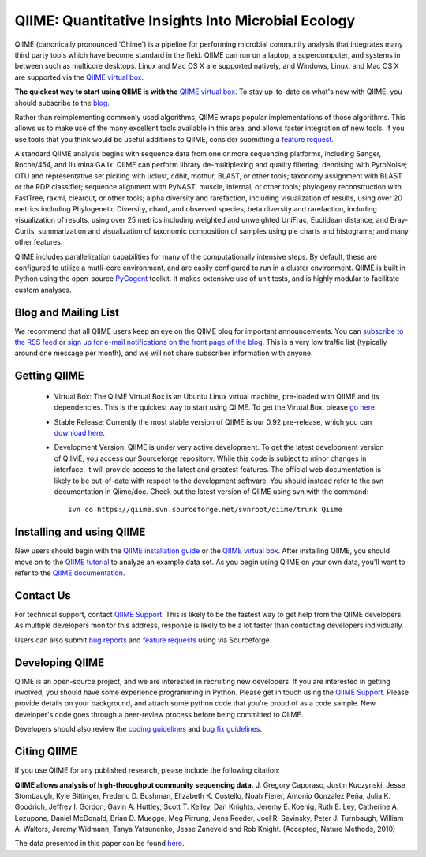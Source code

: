 
.. QIIME documentation master file, created by
   sphinx-quickstart on Mon Jan 25 12:57:02 2010.
   You can adapt this file completely to your liking, but it should at least
   contain the root `toctree` directive.

######################################################
QIIME: Quantitative Insights Into Microbial Ecology
######################################################
QIIME (canonically pronounced 'Chime') is a pipeline for performing microbial community analysis that integrates many third party tools which have become standard in the field. QIIME can run on a laptop, a supercomputer, and systems in between such as multicore desktops.  Linux and Mac OS X are supported natively, and Windows, Linux, and Mac OS X are supported via the `QIIME virtual box <./virtual_box.html>`_.

**The quickest way to start using QIIME is with the** `QIIME virtual box <./virtual_box.html>`_. To stay up-to-date on what's new with QIIME, you should subscribe to the `blog <http://qiime.wordpress.com>`_.

Rather than reimplementing commonly used algorithms, QIIME wraps popular implementations of those algorithms. This allows us to make use of the many excellent tools available in this area, and allows faster integration of new tools. If you use tools that you think would be useful additions to QIIME, consider submitting a `feature request <http://sourceforge.net/tracker/?atid=1157167&group_id=272178&func=browse>`_.

A standard QIIME analysis begins with sequence data from one or more sequencing platforms, including Sanger, Roche/454, and Illumina GAIIx. QIIME can perform library de-multiplexing and quality filtering; denoising with PyroNoise; OTU and representative set picking with uclust, cdhit, mothur, BLAST, or other tools; taxonomy assignment with BLAST or the RDP classifier; sequence alignment with PyNAST, muscle, infernal, or other tools; phylogeny reconstruction with FastTree, raxml, clearcut, or other tools; alpha diversity and rarefaction, including visualization of results, using over 20 metrics including Phylogenetic Diversity, chao1, and observed species; beta diversity and rarefaction, including visualization of results, using over 25 metrics including weighted and unweighted UniFrac, Euclidean distance, and Bray-Curtis; summarization and visualization of taxonomic composition of samples using pie charts and histograms; and many other features.

QIIME includes parallelization capabilities for many of the computationally intensive steps. By default, these are configured to utilize a mutli-core environment, and are easily configured to run in a cluster environment. QIIME is built in Python using the open-source PyCogent_ toolkit. It makes extensive use of unit tests, and is highly modular to facilitate custom analyses.

Blog and Mailing List
======================
We recommend that all QIIME users keep an eye on the QIIME blog for important announcements. You can `subscribe to the RSS feed <http://qiime.wordpress.com/feed/>`_ or `sign up for e-mail notifications on the front page of the blog <http://qiime.wordpress.com>`_. This is a very low traffic list (typically around one message per month), and we will not share subscriber information with anyone.


Getting QIIME
===============

 * Virtual Box: The QIIME Virtual Box is an Ubuntu Linux virtual machine, pre-loaded with QIIME and its dependencies. This is the quickest way to start using QIIME. To get the Virtual Box, please `go here <./virtual_box.html>`_.

 * Stable Release: Currently the most stable version of QIIME is our 0.92 pre-release, which you can `download here <http://sourceforge.net/projects/qiime/files/releases/Qiime-0.92.tar.gz/download>`_.

 * Development Version: QIIME is under very active development. To get the latest development version of QIIME, you access our Sourceforge repository. While this code is subject to minor changes in interface, it will provide access to the latest and greatest features. The official web documentation is likely to be out-of-date with respect to the development software. You should instead refer to the svn documentation in Qiime/doc. Check out the latest version of QIIME using svn with the command::

	svn co https://qiime.svn.sourceforge.net/svnroot/qiime/trunk Qiime



Installing and using QIIME
==========================
New users should begin with the `QIIME installation guide <./install.html>`_ or the `QIIME virtual box <./virtual_box.html>`_. After installing QIIME, you should move on to the `QIIME tutorial <./tutorial.html>`_ to analyze an example data set. As you begin using QIIME on your own data, you'll want to refer to the `QIIME documentation <./documentation.html>`_.

Contact Us
===========
For technical support, contact `QIIME Support <qiime.help@colorado.edu>`_. This is likely to be the fastest way to get help from the QIIME developers. As multiple developers monitor this address, response is likely to be a lot faster than contacting developers individually.

Users can also submit `bug reports <http://sourceforge.net/tracker/?group_id=272178&atid=1157164>`_ and `feature requests <http://sourceforge.net/tracker/?atid=1157167&group_id=27217>`_ using via Sourceforge.


Developing QIIME
================

QIIME is an open-source project, and we are interested in recruiting new developers. If you are interested in getting involved, you should have some experience programming in Python. Please get in touch using the `QIIME Support <qiime.help@colorado.edu>`_. Please provide details on your background, and attach some python code that you're proud of as a code sample. New developer's code goes through a peer-review process before being committed to QIIME.

Developers should also review the `coding guidelines <developer/coding_guidelines.html>`_ and `bug fix guidelines <developer/reporting_and_fixing_bugs.html>`_.

Citing QIIME
============
If you use QIIME for any published research, please include the following citation:

**QIIME allows analysis of high-throughput community sequencing data.**
\J. Gregory Caporaso, Justin Kuczynski, Jesse Stombaugh, Kyle Bittinger, Frederic D. Bushman, Elizabeth K. Costello, Noah Fierer, Antonio Gonzalez Peña, Julia K. Goodrich, Jeffrey I. Gordon, Gavin A. Huttley, Scott T. Kelley, Dan Knights, Jeremy E. Koenig, Ruth E. Ley, Catherine A. Lozupone, Daniel McDonald, Brian D. Muegge, Meg Pirrung, Jens Reeder, Joel R. Sevinsky, Peter J. Turnbaugh, William A. Walters, Jeremy Widmann, Tanya Yatsunenko, Jesse Zaneveld and Rob Knight. (Accepted, Nature Methods, 2010) 

The data presented in this paper can be found `here <http://tajmahal.colorado.edu/qiime/qiime_paper_data.zip>`_.

.. I think we should delete the following, as it's not an exhaustive list.
	Contributors
	============

	.. note::

	 \J. Gregory Caporaso :superscript:`1`, Justin Kuczynski :superscript:`2`, Jesse Stombaugh :superscript:`1`, Kyle Bittinger :superscript:`3`, Frederic D. Bushman :superscript:`3`, Elizabeth K. Costello :superscript:`1`, Noah Fierer :superscript:`4`, Antonio Gonzalez Peña :superscript:`5`, Julia K. Goodrich :superscript:`5`, Jeff I. Gordon :superscript:`6`, Gavin Huttley :superscript:`7`, Scott T. Kelley :superscript:`8`, Dan Knights :superscript:`5`, Jeremy E. Koenig :superscript:`9`, Ruth E. Ley :superscript:`9`, Cathy A. Lozupone :superscript:`1`, Daniel McDonald :superscript:`1`, Brian D. Muegge :superscript:`6`, Megan Pirrung :superscript:`1`, Jens Reeder :superscript:`1`, Joel R. Sevinsky :superscript:`10`, Peter J. Turnbaugh :superscript:`6`, William A. Walters :superscript:`2`, Jeremy Widmann :superscript:`1`, Tanya Yatsunenko :superscript:`6`, Jesse Zaneveld :superscript:`2` and Rob Knight :superscript:`1,11`

	 * :superscript:`1` Department of Chemistry and Biochemistry, UCB 215, University of Colorado, Boulder, CO 80309 
	 * :superscript:`2` Department of Molecular, Cellular and Developmental Biology, UCB 347, University of Colorado, Boulder, CO 80309 
	 * :superscript:`3` Department of Microbiology, Johnson Pavilion 425, University of Pennsylvania, Philadelphia, PA 19104 
	 * :superscript:`4` Cooperative Institute for Research in Environmental Sciences, University of Colorado, Boulder, CO 80309, USA.; Department of Ecology and Evolutionary Biology, University of Colorado, Boulder, CO 80309, USA. 
	 * :superscript:`5` Department of Computer Science, University of Colorado, Boulder, Colorado, USA. 
	 * :superscript:`6` Center for Genome Sciences, Washington University School of Medicine, St. Louis, MO 63108 
	 * :superscript:`7` Computational Genomics Laboratory, John Curtin School of Medical Research, The Australian National University, Canberra, Australian Capital Territory, Australia.
	 * :superscript:`8` Department of Biology, San Diego State University, San Diego CA 92182
	 * :superscript:`9` Department of Microbiology, Cornell University, Ithaca NY 14853
	 * :superscript:`10` Luca Technologies, 500 Corporate Circle, Suite C, Golden, Colorado 80401 
	 * :superscript:`11` Howard Hughes Medical Institute

.. _PyCogent: http://pycogent.sourceforge.net